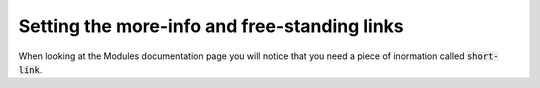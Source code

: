 .. _links:

====================================================
Setting the more-info and free-standing links
====================================================

When looking at the Modules documentation page you will notice that you need a
piece of inormation called :code:`short-link`. 
